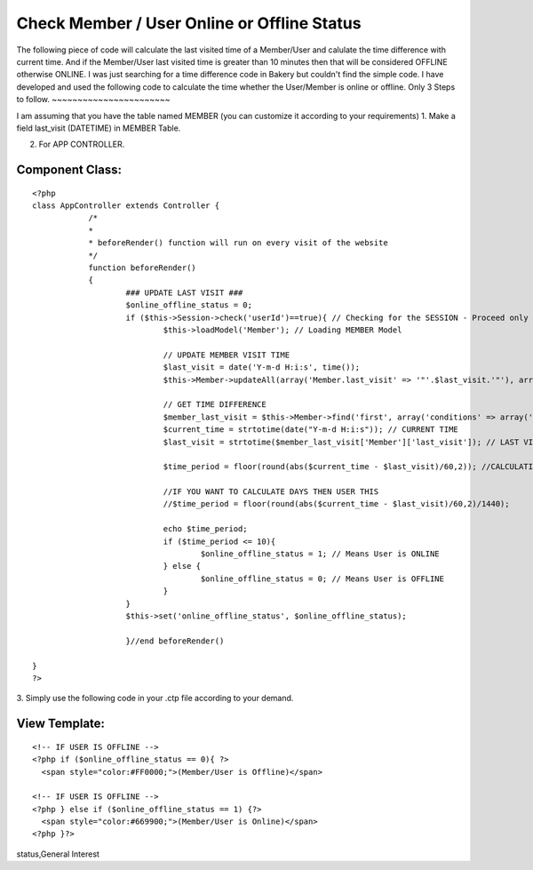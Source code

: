Check Member / User Online or Offline Status
============================================

The following piece of code will calculate the last visited time of a
Member/User and calulate the time difference with current time. And if
the Member/User last visited time is greater than 10 minutes then that
will be considered OFFLINE otherwise ONLINE.
I was just searching for a time difference code in Bakery but couldn't
find the simple code. I have developed and used the following code to
calculate the time whether the User/Member is online or offline.
Only 3 Steps to follow.
~~~~~~~~~~~~~~~~~~~~~~~

I am assuming that you have the table named MEMBER (you can customize
it according to your requirements)
1. Make a field last_visit (DATETIME) in MEMBER Table.

2. For APP CONTROLLER.


Component Class:
````````````````

::

    <?php 
    class AppController extends Controller {		
    		/*
    		*
    		* beforeRender() function will run on every visit of the website
    		*/
    		function beforeRender()
    		{			
    			### UPDATE LAST VISIT ###
    			$online_offline_status = 0;
    			if ($this->Session->check('userId')==true){ // Checking for the SESSION - Proceed only if MEMBER/USER is logged in.
    				$this->loadModel('Member'); // Loading MEMBER Model
    				
    				// UPDATE MEMBER VISIT TIME
    				$last_visit = date('Y-m-d H:i:s', time());
    				$this->Member->updateAll(array('Member.last_visit' => '"'.$last_visit.'"'), array('Member.id' => $this->Session->read('userId')));
    
    				// GET TIME DIFFERENCE
    				$member_last_visit = $this->Member->find('first', array('conditions' => array('Member.id' => $this->Session->read('userId'))));
    				$current_time = strtotime(date("Y-m-d H:i:s")); // CURRENT TIME
    				$last_visit = strtotime($member_last_visit['Member']['last_visit']); // LAST VISITED TIME
    				
    				$time_period = floor(round(abs($current_time - $last_visit)/60,2)); //CALCULATING MINUTES
    				
    				//IF YOU WANT TO CALCULATE DAYS THEN USER THIS
    				//$time_period = floor(round(abs($current_time - $last_visit)/60,2)/1440);
    				
    				echo $time_period;
    				if ($time_period <= 10){
    					$online_offline_status = 1; // Means User is ONLINE
    				} else {
    					$online_offline_status = 0; // Means User is OFFLINE
    				}
    			}	
    			$this->set('online_offline_status', $online_offline_status);
    			
    			}//end beforeRender()			
    
    }
    ?>

3. Simply use the following code in your .ctp file according to your
demand.


View Template:
``````````````

::

    
    <!-- IF USER IS OFFLINE -->
    <?php if ($online_offline_status == 0){ ?>
      <span style="color:#FF0000;">(Member/User is Offline)</span>
    
    <!-- IF USER IS OFFLINE -->
    <?php } else if ($online_offline_status == 1) {?>
      <span style="color:#669900;">(Member/User is Online)</span>
    <?php }?>



.. author:: imran7000
.. categories:: articles, general_interest
.. tags:: user,online,offline,online user status,offline user
status,General Interest

